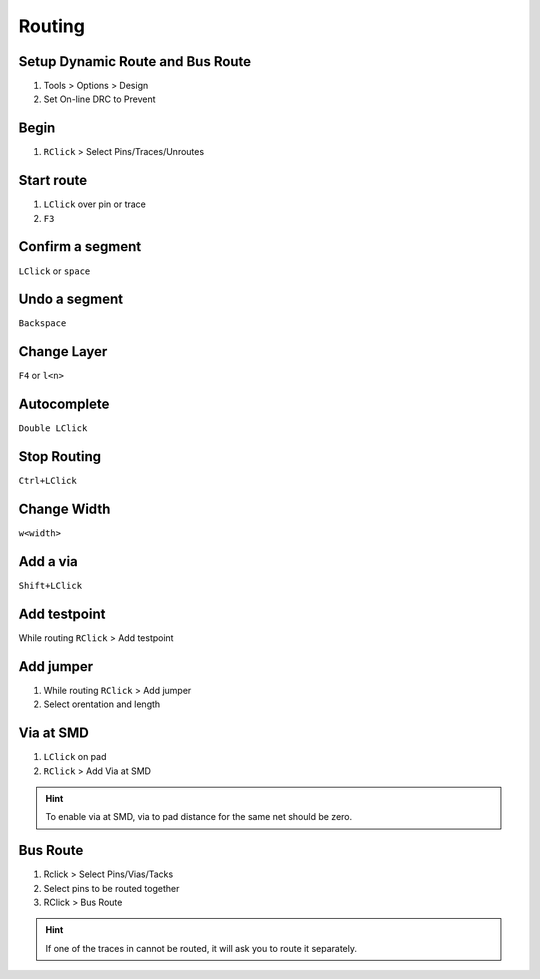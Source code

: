 ========================================
Routing
========================================

Setup Dynamic Route and Bus Route
----------------------------------------
#. Tools > Options > Design
#. Set On-line DRC to Prevent

Begin
----------------------------------------

.. only:: not pads_maker

    #. |i-pads-router|


#. ``RClick`` > Select Pins/Traces/Unroutes

Start route
----------------------------------------
#. ``LClick`` over pin or trace
#. ``F3``

Confirm a segment
----------------------------------------
``LClick`` or ``space``

Undo a segment
----------------------------------------
``Backspace``

Change Layer
----------------------------------------
``F4`` or ``l<n>``

Autocomplete
----------------------------------------
``Double LClick``

Stop Routing
----------------------------------------
``Ctrl+LClick``

Change Width
----------------------------------------
``w<width>``

Add a via
----------------------------------------
``Shift+LClick``

Add testpoint
----------------------------------------
While routing ``RClick`` > Add testpoint

Add jumper
----------------------------------------

1. While routing ``RClick`` > Add jumper
2. Select orentation and length


Via at SMD
----------------------------------------

.. only:: pads_std_plus

    #. In Layout (|i-pads-layout|)  ``RClick`` > Select Traces/Pins

.. only:: pads_maker

    #.  ``RClick`` > Select Traces/Pins


#. ``LClick`` on pad
#. ``RClick`` > Add Via at SMD

.. hint::
  To enable via at SMD, via to pad distance for the same net should be zero.


Bus Route
----------------------------------------
1. Rclick > Select Pins/Vias/Tacks
2. Select pins to be routed together
3. RClick > Bus Route

.. hint::
  If one of the traces in cannot be routed, it will ask you to route it separately.
